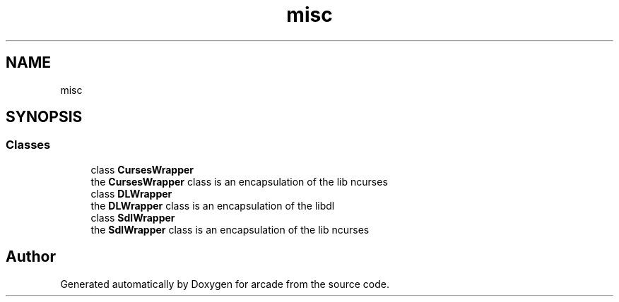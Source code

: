 .TH "misc" 3 "Sun Apr 11 2021" "arcade" \" -*- nroff -*-
.ad l
.nh
.SH NAME
misc
.SH SYNOPSIS
.br
.PP
.SS "Classes"

.in +1c
.ti -1c
.RI "class \fBCursesWrapper\fP"
.br
.RI "the \fBCursesWrapper\fP class is an encapsulation of the lib ncurses "
.ti -1c
.RI "class \fBDLWrapper\fP"
.br
.RI "the \fBDLWrapper\fP class is an encapsulation of the libdl "
.ti -1c
.RI "class \fBSdlWrapper\fP"
.br
.RI "the \fBSdlWrapper\fP class is an encapsulation of the lib ncurses "
.in -1c
.SH "Author"
.PP 
Generated automatically by Doxygen for arcade from the source code\&.
